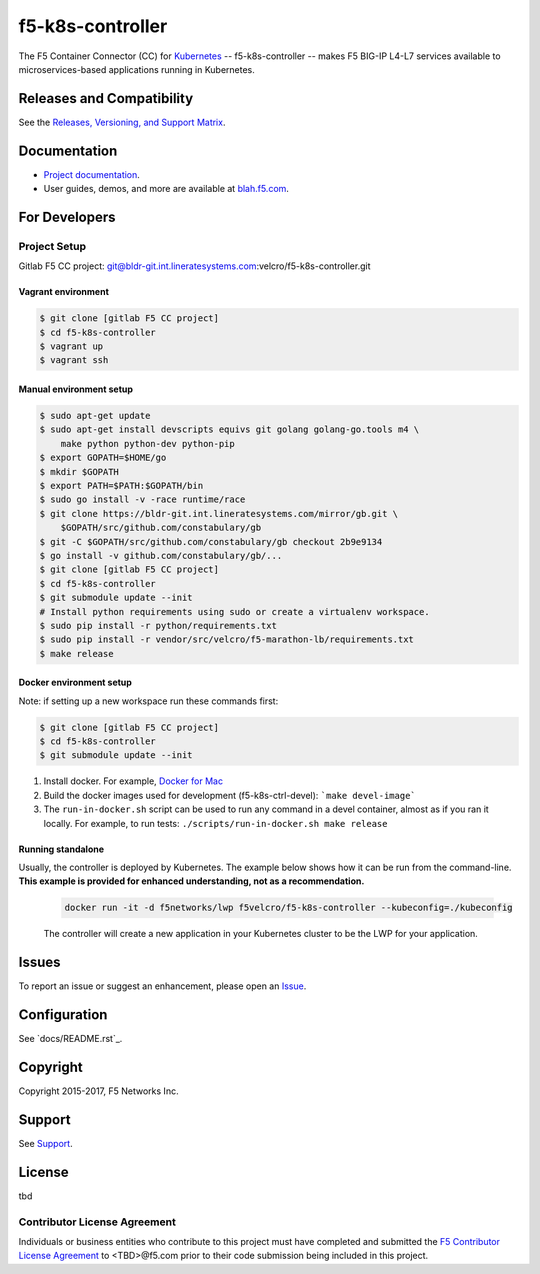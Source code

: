 f5-k8s-controller
=================


The F5 Container Connector (CC) for `Kubernetes <http://kubernetes.io/>`_ -- f5-k8s-controller -- makes F5 BIG-IP L4-L7 services available to microservices-based applications running in Kubernetes.

Releases and Compatibility
--------------------------

See the `Releases, Versioning, and Support Matrix <#blah.f5.com/support-matrix>`_.

Documentation
-------------

- `Project documentation <docs/README.rst>`_.
- User guides, demos, and more are available at `blah.f5.com <#>`_.

For Developers
--------------

Project Setup
`````````````

Gitlab F5 CC project:
git@bldr-git.int.lineratesystems.com:velcro/f5-k8s-controller.git

Vagrant environment
~~~~~~~~~~~~~~~~~~~

.. code-block:: bash

    $ git clone [gitlab F5 CC project]
    $ cd f5-k8s-controller
    $ vagrant up
    $ vagrant ssh

Manual environment setup
~~~~~~~~~~~~~~~~~~~~~~~~

.. code-block:: bash

    $ sudo apt-get update
    $ sudo apt-get install devscripts equivs git golang golang-go.tools m4 \
        make python python-dev python-pip
    $ export GOPATH=$HOME/go
    $ mkdir $GOPATH
    $ export PATH=$PATH:$GOPATH/bin
    $ sudo go install -v -race runtime/race
    $ git clone https://bldr-git.int.lineratesystems.com/mirror/gb.git \
        $GOPATH/src/github.com/constabulary/gb
    $ git -C $GOPATH/src/github.com/constabulary/gb checkout 2b9e9134
    $ go install -v github.com/constabulary/gb/...
    $ git clone [gitlab F5 CC project]
    $ cd f5-k8s-controller
    $ git submodule update --init
    # Install python requirements using sudo or create a virtualenv workspace.
    $ sudo pip install -r python/requirements.txt
    $ sudo pip install -r vendor/src/velcro/f5-marathon-lb/requirements.txt
    $ make release

Docker environment setup
~~~~~~~~~~~~~~~~~~~~~~~~

Note: if setting up a new workspace run these commands first:

.. code-block:: bash

    $ git clone [gitlab F5 CC project]
    $ cd f5-k8s-controller
    $ git submodule update --init

1. Install docker. For example, `Docker for Mac <https://docs.docker.com/engine/installation/mac/>`_
2. Build the docker images used for development (f5-k8s-ctrl-devel):
   ```make devel-image```
3. The ``run-in-docker.sh`` script can be used to run any command in a devel
   container, almost as if you ran it locally. For example, to run tests:
   ``./scripts/run-in-docker.sh make release``

Running standalone
~~~~~~~~~~~~~~~~~~

Usually, the controller is deployed by Kubernetes. The example below shows how it can be run from the command-line. **This example is provided for enhanced understanding, not as a recommendation.**

   .. code-block:: shell

       docker run -it -d f5networks/lwp f5velcro/f5-k8s-controller --kubeconfig=./kubeconfig

   The controller will create a new application in your Kubernetes cluster to be the LWP for your application.



Issues
------

To report an issue or suggest an enhancement, please open an `Issue <https://bldr-git.int.lineratesystems.com/velcro/f5-k8s-controller/issues>`_.

Configuration
-------------

See `docs/README.rst`_.


Copyright
---------

Copyright 2015-2017, F5 Networks Inc.

Support
-------

See `Support <SUPPORT.md>`_.


License
-------
tbd

Contributor License Agreement
`````````````````````````````

Individuals or business entities who contribute to this project must have completed and submitted the `F5 Contributor License Agreement <#>`_ to <TBD>@f5.com prior to their code submission being included in this project.
